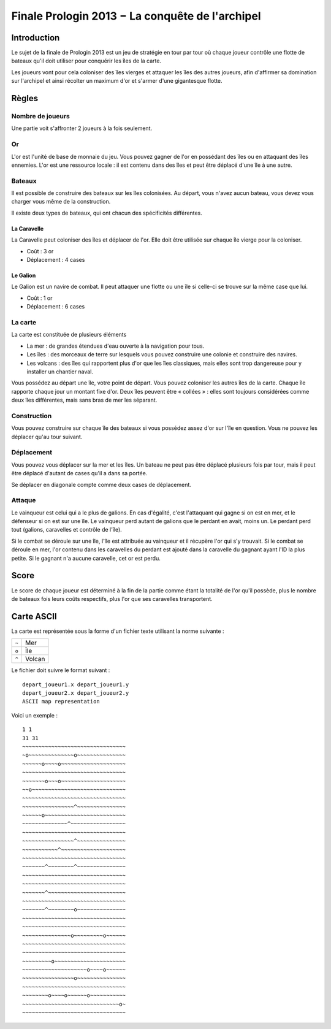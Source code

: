================================================
Finale Prologin 2013 − La conquête de l'archipel
================================================

------------
Introduction
------------

Le sujet de la finale de Prologin 2013 est un jeu de stratégie en tour par tour
où chaque joueur contrôle une flotte de bateaux qu'il doit utiliser pour
conquérir les îles de la carte.

Les joueurs vont pour cela coloniser des îles vierges et attaquer les îles des
autres joueurs, afin d'affirmer sa domination sur l'archipel et ainsi récolter
un maximum d'or et s'armer d'une gigantesque flotte.

------
Règles
------

Nombre de joueurs
=================

Une partie voit s'affronter 2 joueurs à la fois seulement.

Or
==

L'or est l'unité de base de monnaie du jeu. Vous pouvez gagner de l'or en
possédant des îles ou en attaquant des îles ennemies.
L'or est une ressource locale : il est contenu dans des îles et peut être
déplacé d'une île à une autre.


Bateaux
=======

Il est possible de construire des bateaux sur les îles colonisées.
Au départ, vous n'avez aucun bateau, vous devez vous charger vous même de la
construction.

Il existe deux types de bateaux, qui ont chacun des spécificités différentes.

La Caravelle
------------

La Caravelle peut coloniser des îles et déplacer de l'or. Elle doit être
utilisée sur chaque île vierge pour la coloniser.

* Coût : 3 or
* Déplacement : 4 cases

Le Galion
---------

Le Galion est un navire de combat. Il peut attaquer une flotte ou une île si
celle-ci se trouve sur la même case que lui.

* Coût : 1 or
* Déplacement : 6 cases

La carte
========

La carte est constituée de plusieurs éléments

* La mer : de grandes étendues d'eau ouverte à la navigation pour tous.
* Les îles : des morceaux de terre sur lesquels vous pouvez construire une
  colonie et construire des navires.
* Les volcans : des îles qui rapportent plus d'or que les îles classiques, mais
  elles sont trop dangereuse pour y installer un chantier naval.

Vous possédez au départ une île, votre point de départ. Vous pouvez coloniser
les autres îles de la carte.
Chaque île rapporte chaque jour un montant fixe d'or.
Deux îles peuvent être « collées » : elles sont toujours considérées comme deux
îles différentes, mais sans bras de mer les séparant.

Construction
============

Vous pouvez construire sur chaque île des bateaux si vous possédez assez d'or
sur l'île en question. Vous ne pouvez les déplacer qu'au tour suivant.

Déplacement
===========

Vous pouvez vous déplacer sur la mer et les îles. Un bateau ne peut
pas être déplacé plusieurs fois par tour, mais il peut être déplacé d'autant de
cases qu'il a dans sa portée.

Se déplacer en diagonale compte comme deux cases de déplacement.

Attaque
=======

Le vainqueur est celui qui a le plus de galions. En cas d'égalité, c'est
l'attaquant qui gagne si on est en mer, et le défenseur si on est sur une
île. Le vainqueur perd autant de galions que le perdant en avait, moins
un. Le perdant perd tout (galions, caravelles et contrôle de l'île).

Si le combat se déroule sur une île, l'île est attribuée au vainqueur et il
récupère l'or qui s'y trouvait. Si le combat se déroule en mer, l'or contenu
dans les caravelles du perdant est ajouté dans la caravelle du gagnant ayant
l'ID la plus petite. Si le gagnant n'a aucune caravelle, cet or est perdu.

-----
Score
-----

Le score de chaque joueur est déterminé à la fin de la partie comme étant la
totalité de l'or qu'il possède, plus le nombre de bateaux fois leurs coûts
respectifs, plus l'or que ses caravelles transportent.

-----------
Carte ASCII
-----------

La carte est représentée sous la forme d'un fichier texte utilisant la norme
suivante :

+-------+------------+
| ``~`` | Mer        |
+-------+------------+
| ``o`` | Île        |
+-------+------------+
| ``^`` | Volcan     |
+-------+------------+

Le fichier doit suivre le format suivant : ::

  depart_joueur1.x depart_joueur1.y
  depart_joueur2.x depart_joueur2.y
  ASCII map representation

Voici un exemple : ::

  1 1
  31 31
  ~~~~~~~~~~~~~~~~~~~~~~~~~~~~~~~~
  ~o~~~~~~~~~~~~~~o~~~~~~~~~~~~~~~
  ~~~~~~o~~~~o~~~~~~~~~~~~~~~~~~~~
  ~~~~~~~~~~~~~~~~~~~~~~~~~~~~~~~~
  ~~~~~~~o~~~o~~~~~~~~~~~~~~~~~~~~
  ~~o~~~~~~~~~~~~~~~~~~~~~~~~~~~~~
  ~~~~~~~~~~~~~~~~~~~~~~~~~~~~~~~~
  ~~~~~~~~~~~~~~~~^~~~~~~~~~~~~~~~
  ~~~~~~o~~~~~~~~~~~~~~~~~~~~~~~~~
  ~~~~~~~~~~~~~~^~~~~~~~~~~~~~~~~~
  ~~~~~~~~~~~~~~~~~~~~~~~~~~~~~~~~
  ~~~~~~~~~~~~~~~~^~~~~~~~~~~~~~~~
  ~~~~~~~~~~~^~~~~~~~~~~~~~~~~~~~~
  ~~~~~~~~~~~~~~~~~~~~~~~~~~~~~~~~
  ~~~~~~~^~~~~~~~~^~~~~~~~~~~~~~~~
  ~~~~~~~~~~~~~~~~~~~~~~~~~~~~~~~~
  ~~~~~~~~~~~~~~~~~~~~~~~~~~~~~~~~
  ~~~~~~~^~~~~~~~~~~~~~~~~~~~~~~~~
  ~~~~~~~~~~~~~~~~~~~~~~~~~~~~~~~~
  ~~~~~~~^~~~~~~~~o~~~~~~~~~~~~~~~
  ~~~~~~~~~~~~~~~~~~~~~~~~~~~~~~~~
  ~~~~~~~~~~~~~~~~~~~~~~~~~~~~~~~~
  ~~~~~~~~~~~~~~~o~~~~~~~~~o~~~~~~
  ~~~~~~~~~~~~~~~~~~~~~~~~~~~~~~~~
  ~~~~~~~~~~~~~~~~~~~~~~~~~~~~~~~~
  ~~~~~~~~~o~~~~~~~~~~~~~~~~~~~~~~
  ~~~~~~~~~~~~~~~~~~~~o~~~~o~~~~~~
  ~~~~~~~~~~~~~~~~o~~~~~~~~~~~~~~~
  ~~~~~~~~~~~~~~~~~~~~~~~~~~~~~~~~
  ~~~~~~~~o~~~~o~~~~~~o~~~~~~~~~~~
  ~~~~~~~~~~~~~~~~~~~~~~~~~~~~~~o~
  ~~~~~~~~~~~~~~~~~~~~~~~~~~~~~~~~
